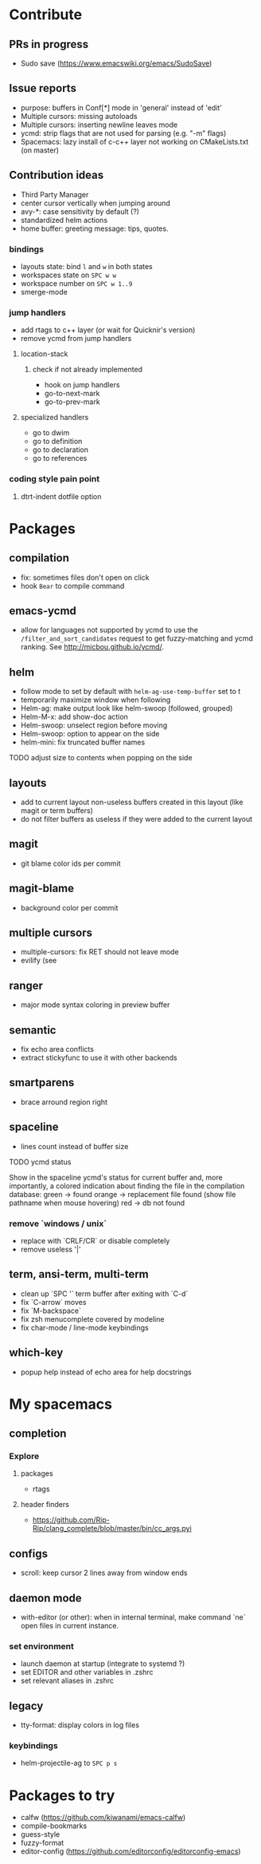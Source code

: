 
* Contribute
** PRs in progress
- Sudo save (https://www.emacswiki.org/emacs/SudoSave)
** Issue reports
- purpose: buffers in Conf[*] mode in 'general' instead of 'edit'
- Multiple cursors: missing autoloads
- Multiple cursors: inserting newline leaves mode
- ycmd: strip flags that are not used for parsing (e.g. "-m" flags)
- Spacemacs: lazy install of c-c++ layer not working on CMakeLists.txt (on master)
** Contribution ideas
- Third Party Manager
- center cursor vertically when jumping around
- avy-*: case sensitivity by default (?)
- standardized helm actions
- home buffer: greeting message: tips, quotes.
*** bindings
- layouts state: bind ~l~ and ~w~ in both states
- workspaces state on ~SPC w w~
- workspace number on ~SPC w 1..9~
- smerge-mode
*** jump handlers
- add rtags to c++ layer (or wait for Quicknir's version)
- remove ycmd from jump handlers
**** location-stack
***** check if not already implemented
- hook on jump handlers
- go-to-next-mark
- go-to-prev-mark
**** specialized handlers
- go to dwim
- go to definition
- go to declaration
- go to references
*** coding style pain point
**** dtrt-indent dotfile option

* Packages
** compilation
- fix: sometimes files don't open on click
- hook =Bear= to compile command
** emacs-ycmd
- allow for languages not supported by ycmd to use the
  =/filter_and_sort_candidates= request to get fuzzy-matching and ycmd ranking.
  See http://micbou.github.io/ycmd/.
** helm
- follow mode to set by default with =helm-ag-use-temp-buffer= set to t
- temporarily maximize window when following
- Helm-ag: make output look like helm-swoop (followed, grouped)
- Helm-M-x: add show-doc action
- Helm-swoop: unselect region before moving
- Helm-swoop: option to appear on the side
- helm-mini: fix truncated buffer names
******* TODO adjust size to contents when popping on the side
** layouts
- add to current layout non-useless buffers created in this layout (like magit
  or term buffers)
- do not filter buffers as useless if they were added to the current layout
** magit
- git blame color ids per commit
** magit-blame
- background color per commit
** multiple cursors
- multiple-cursors: fix RET should not leave mode
- evilify (see
** ranger
- major mode syntax coloring in preview buffer
** semantic
- fix echo area conflicts
- extract stickyfunc to use it with other backends
** smartparens
- brace arround region right
** spaceline
- lines count instead of buffer size
******* TODO ycmd status
Show in the spaceline ycmd's status for current buffer and, more importantly, a
colored indication about finding the file in the compilation database:
green  -> found
orange -> replacement file found (show file pathname when mouse hovering)
red    -> db not found
*** remove `windows / unix`
- replace with `CRLF/CR` or disable completely
- remove useless '|'
** term, ansi-term, multi-term
- clean up `SPC '` term buffer after exiting with `C-d`
- fix `C-arrow` moves
- fix `M-backspace`
- fix zsh menucomplete covered by modeline
- fix char-mode / line-mode keybindings
** which-key
- popup help instead of echo area for help docstrings

* My spacemacs
** completion
*** Explore
**** packages
- rtags
**** header finders
- https://github.com/Rip-Rip/clang_complete/blob/master/bin/cc_args.pyi
** configs
- scroll: keep cursor 2 lines away from window ends
** daemon mode
- with-editor (or other): when in internal terminal, make command `ne` open files in current instance.
*** set environment
- launch daemon at startup (integrate to systemd ?)
- set EDITOR and other variables in .zshrc
- set relevant aliases in .zshrc
** legacy
- tty-format: display colors in log files
*** keybindings
- helm-projectile-ag to ~SPC p s~

* Packages to try
- calfw           (https://github.com/kiwanami/emacs-calfw)
- compile-bookmarks
- guess-style
- fuzzy-format
- editor-config (https://github.com/editorconfig/editorconfig-emacs)
